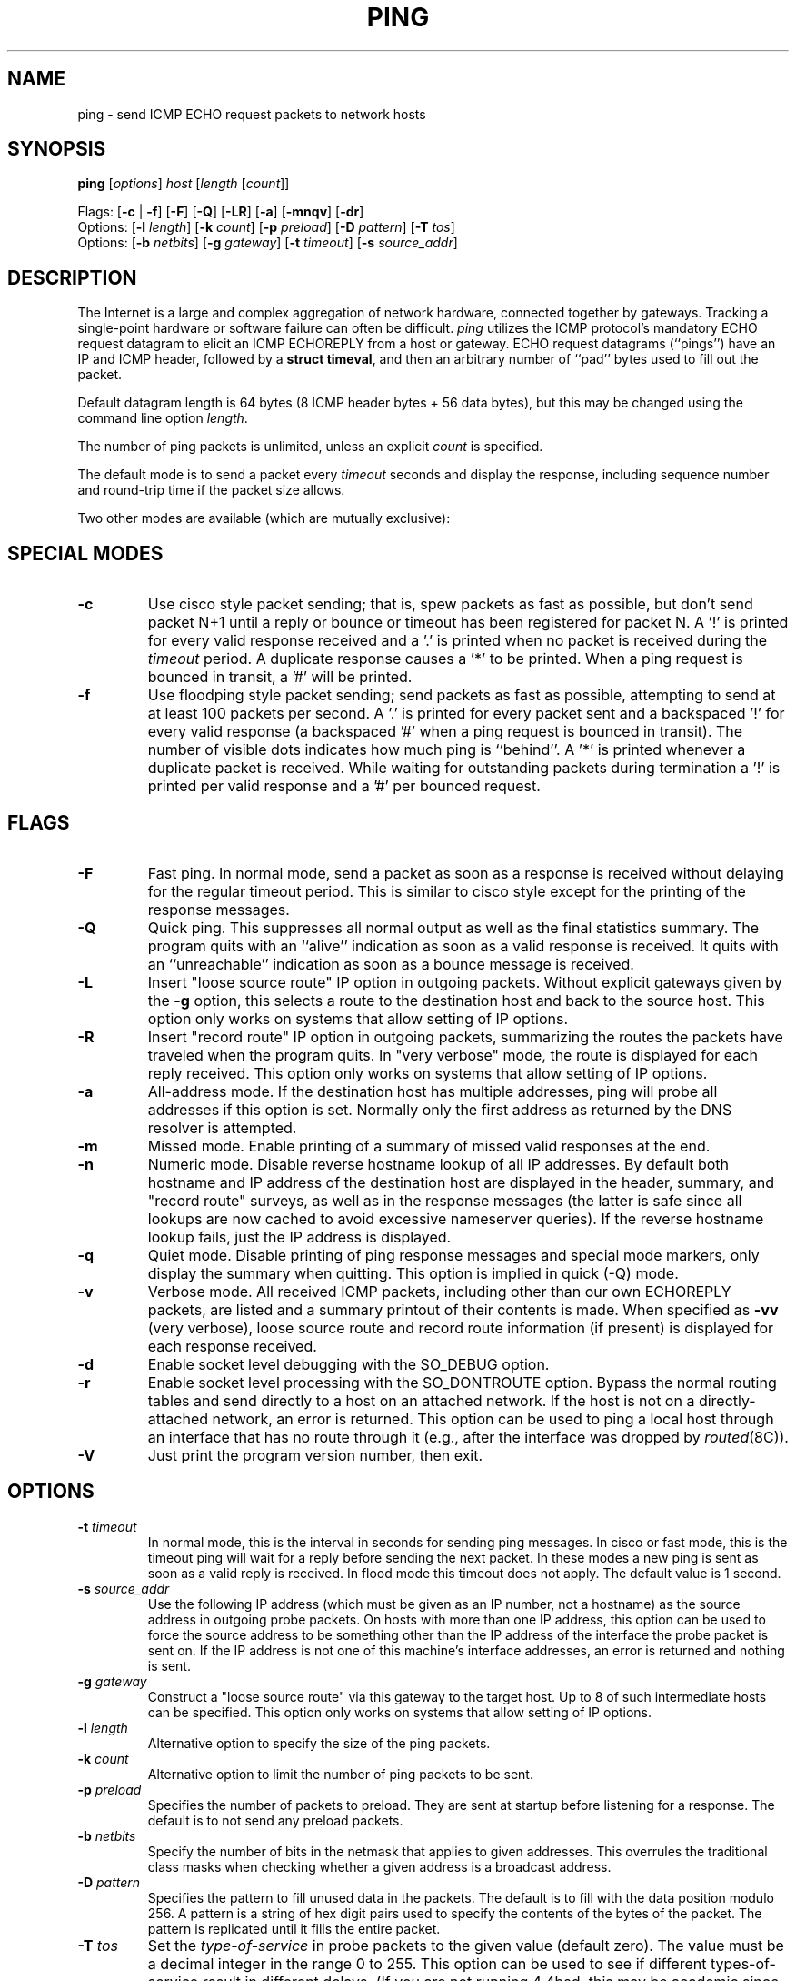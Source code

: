 .\" Copyright (c) 1985 Regents of the University of California.
.\" All rights reserved.  The Berkeley software License Agreement
.\" specifies the terms and conditions for redistribution.
.\"
.\"	@(#)ping.8              e07@nikhef.nl (Eric Wassenaar) 990412
.\"
.TH PING 8 "990412"
.UC 6
.SH NAME
ping \- send ICMP ECHO request packets to network hosts
.SH SYNOPSIS
\fBping\fP [\fIoptions\fP] \fIhost\fP [\fIlength\fP [\fIcount\fP]]
.sp
Flags:
[\fB\-c\fP | \fB\-f\fP] [\fB\-F\fP] [\fB\-Q\fP]
[\fB\-LR\fP] [\fB\-a\fP] [\fB\-mnqv\fP] [\fB\-dr\fP]
.br
Options:
[\fB\-l\fP \fIlength\fP]
[\fB\-k\fP \fIcount\fP]
[\fB\-p\fP \fIpreload\fP]
[\fB\-D\fP \fIpattern\fP]
[\fB\-T\fP \fItos\fP]
.br
Options:
[\fB\-b\fP \fInetbits\fP]
[\fB\-g\fP \fIgateway\fP]
[\fB\-t\fP \fItimeout\fP]
[\fB\-s\fP \fIsource_addr\fP]
.SH DESCRIPTION
The Internet is a large and complex aggregation of network
hardware, connected together by gateways. Tracking a single-point
hardware or software failure can often be difficult.
.I ping
utilizes the ICMP protocol's mandatory ECHO request datagram to
elicit an ICMP ECHOREPLY from a host or gateway.
ECHO request datagrams (``pings'') have an IP and ICMP header,
followed by a \fBstruct timeval\fR, and then an arbitrary number
of ``pad'' bytes used to fill out the packet.
.sp
Default datagram length is 64 bytes (8 ICMP header bytes + 56 data bytes),
but this may be changed using the command line option \fIlength\fP.
.sp
The number of ping packets is unlimited, unless an explicit \fIcount\fP
is specified.
.PP
The default mode is to send a packet every \fItimeout\fP seconds and
display the response, including sequence number and round-trip time
if the packet size allows.
.sp
Two other modes are available (which are mutually exclusive):
.SH SPECIAL MODES
.TP
.B \-c
Use cisco style packet sending; that is, spew packets as fast as possible,
but don't send packet N+1 until a reply or bounce or timeout has been
registered for packet N.  A '!' is printed for every valid response received
and a '.' is printed when no packet is received during the \fItimeout\fP
period.  A duplicate response causes a '*' to be printed.
When a ping request is bounced in transit, a '#' will be printed.
.TP
.B \-f
Use floodping style packet sending; send packets as fast as possible,
attempting to send at at least 100 packets per second.  A '.' is printed
for every packet sent and a backspaced '!' for every valid response
(a backspaced '#' when a ping request is bounced in transit).
The number of visible dots indicates how much ping is ``behind''.
A '*' is printed whenever a duplicate packet is received.  While waiting
for outstanding packets during termination a '!' is printed per valid
response and a '#' per bounced request.
.SH FLAGS
.TP
.B \-F
Fast ping.
In normal mode, send a packet as soon as a response is received without
delaying for the regular timeout period. This is similar to cisco style
except for the printing of the response messages.
.TP
.B \-Q
Quick ping.
This suppresses all normal output as well as the final statistics
summary.  The program quits with an ``alive'' indication as soon
as a valid response is received. It quits with an ``unreachable''
indication as soon as a bounce message is received.
.TP
.B \-L
Insert "loose source route" IP option in outgoing packets.
Without explicit gateways given by the \fB\-g\fP option, this selects
a route to the destination host and back to the source host.
This option only works on systems that allow setting of IP options.
.TP
.B \-R
Insert "record route" IP option in outgoing packets, summarizing the
routes the packets have traveled when the program quits.
In "very verbose" mode, the route is displayed for each reply received.
This option only works on systems that allow setting of IP options.
.TP
.B \-a
All-address mode.
If the destination host has multiple addresses, ping will probe
all addresses if this option is set. Normally only the first address
as returned by the DNS resolver is attempted.
.TP
.B \-m
Missed mode.
Enable printing of a summary of missed valid responses at the end.
.TP
.B \-n
Numeric mode.
Disable reverse hostname lookup of all IP addresses.  By default both
hostname and IP address of the destination host are displayed in the
header, summary, and "record route" surveys, as well as in the response
messages (the latter is safe since all lookups are now cached to avoid
excessive nameserver queries).
If the reverse hostname lookup fails, just the IP address is displayed.
.TP
.B \-q
Quiet mode.
Disable printing of ping response messages and special mode markers,
only display the summary when quitting.
This option is implied in quick (-Q) mode.
.TP
.B \-v
Verbose mode.
All received ICMP packets, including other than our own ECHOREPLY
packets, are listed and a summary printout of their contents is made.
When specified as \fB\-vv\fP (very verbose), loose source route and record
route information (if present) is displayed for each response received.
.TP
.B \-d
Enable socket level debugging with the SO_DEBUG option.
.TP
.B \-r
Enable socket level processing with the SO_DONTROUTE option. Bypass the
normal routing tables and send directly to a host on an attached network.
If the host is not on a directly-attached network, an error is returned.
This option can be used to ping a local host through an interface
that has no route through it (e.g., after the interface was dropped by
.IR routed (8C)).
.TP
.B \-V
Just print the program version number, then exit.
.SH OPTIONS
.TP
.BI \-t " timeout"
In normal mode, this is the interval in seconds for sending ping messages.
In cisco or fast mode, this is the timeout ping will wait for a reply
before sending the next packet. In these modes a new ping is sent as soon
as a valid reply is received. In flood mode this timeout does not apply.
The default value is 1 second.
.TP
.BI \-s " source_addr"
Use the following IP address (which must be given as an IP number,
not a hostname) as the source address in outgoing probe packets.
On hosts with more than one IP address, this option can be used to
force the source address to be something other than the IP address
of the interface the probe packet is sent on.  If the IP address
is not one of this machine's interface addresses, an error is
returned and nothing is sent.
.TP
.BI \-g " gateway"
Construct a "loose source route" via this gateway to the target host.
Up to 8 of such intermediate hosts can be specified.
This option only works on systems that allow setting of IP options.
.TP
.BI \-l " length"
Alternative option to specify the size of the ping packets.
.TP
.BI \-k " count"
Alternative option to limit the number of ping packets to be sent.
.TP
.BI \-p " preload"
Specifies the number of packets to preload. They are sent at startup before
listening for a response. The default is to not send any preload packets.
.TP
.BI \-b " netbits"
Specify the number of bits in the netmask that applies to given addresses.
This overrules the traditional class masks when checking whether a given
address is a broadcast address.
.TP
.BI \-D " pattern"
Specifies the pattern to fill unused data in the packets. The default is
to fill with the data position modulo 256. A pattern is a string of hex
digit pairs used to specify the contents of the bytes of the packet.
The pattern is replicated until it fills the entire packet.
.TP
.BI \-T " tos"
Set the
.I type-of-service
in probe packets to the given value (default zero). The value must
be a decimal integer in the range 0 to 255.  This option can be used to
see if different types-of-service result in different delays.  (If you
are not running 4.4bsd, this may be academic since the normal network
services like telnet and ftp don't let you control the TOS). Not all
values of TOS are legal or meaningful \- see the IP spec for definitions.
Useful values are probably `-T 16' (low delay) and `-T 8' (high throughput).
.SH OPERATION
When using \fIping\fR for fault isolation, it should first be run on the
local host, to verify that the local network interface is up and running.
Then, hosts and gateways further and further away should be ``pinged''.
\fIping\fR sends one ECHO datagram per \fItimeout\fP period, and prints
one line of output for every ECHOREPLY returned (or a warning if a bounce
message is received or no response at all).
.sp
If an optional \fIlength\fP is specified, it is used as the length of the
data portion of the ICMP ECHO request packet.  The default \fIlength\fP
is 56 data bytes.
If an optional \fIcount\fP is given, only that number of requests is sent.
.sp
Round-trip times and packet loss statistics are computed. When all responses
have been received or the program times out (with a \fIcount\fP specified),
or if the program is terminated with a SIGINT, a brief summary is displayed.
Additional info is printed depending on the command line flags.
.PP
This program is intended for use in network testing, measurement
and management. It should be used primarily for manual fault isolation.
Because of the load it could impose on the network, it is unwise to use
\fIping\fP during normal operations or from automated scripts.
.SH EXIT STATUS
\fIping\fP returns a success (zero) exit code in case any valid response
was received, and a failure (nonzero) code if there were none.
.SH WARNING
Specifying both \fB\-L\fP and \fB\-R\fP simultaneously may not work in all
circumstances, in the sense that it may confuse certain old Cisco routers.
They will clobber their ARP cache, replacing the ethernet address of the
client host with the ethernet address of the next hop along the route.
This will make subsequent normal IP traffic to and from the client host
impossible until the ARP cache is cleared again. This may take some time.
Setting both options is restricted to the superuser, unless the program
is compiled with a special compile switch indicating it is safe.
.SH "BROADCAST ADDRESS"
Specifying the broadcast address of your local network as the target for
ping yields a nice survey of all active hosts. The internal logic has
been adapted to handle such broadcasts properly. All ping modes are
supported, but a flood ping is restricted to the superuser only.
Fast pings and cisco pings are now timeout-driven.
Broadcasts to different networks usually don't cross gateways.
Checking for a broadcast address is only rudimentary. The \fB\-b\fP
option may be necessary in case subnetting is employed.
.SH AUTHOR
Mike Muuss
.br
CO-CONSPIRATORS
.br
Ron Natalie, David Paul Zimmerman, Jeffrey C Honig, Vernon Schryver
.sp
Rewritten by Eric Wassenaar, Nikhef-H, <e07@nikhef.nl>
.SH SEE ALSO
netstat(1),
ifconfig(8),
traceroute(8)
